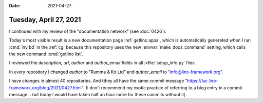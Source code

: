 :date: 2021-04-27

=======================
Tuesday, April 27, 2021
=======================

I continued with my review of the "documentation network" (see :doc:`0426`).

Today's most visible result is a new documentation page :ref:`getlino.apps`,
which is automatically generated when I run :cmd:`inv bd` in the :ref:`cg`
because this repository uses the new :envvar:`make_docs_command` setting, which
calls the new command :cmd:`getlino list`.

I reviewed the `description`, `url`, `author` and `author_email` fields in all
:xfile:`setup_info.py` files.

In every repository I changed `author` to "Rumma & Ko Ltd" and `author_email` to
"info@lino-framework.org".

I have changes in almost 40 repositories. And tthey all have the same commit
message "https://luc.lino-framework.org/blog/2021/0427.html". (I don't recommend
my exotic practice of referring to a blog entry in a commit message... but today
I would have taken half an hour more for these commits without it).
